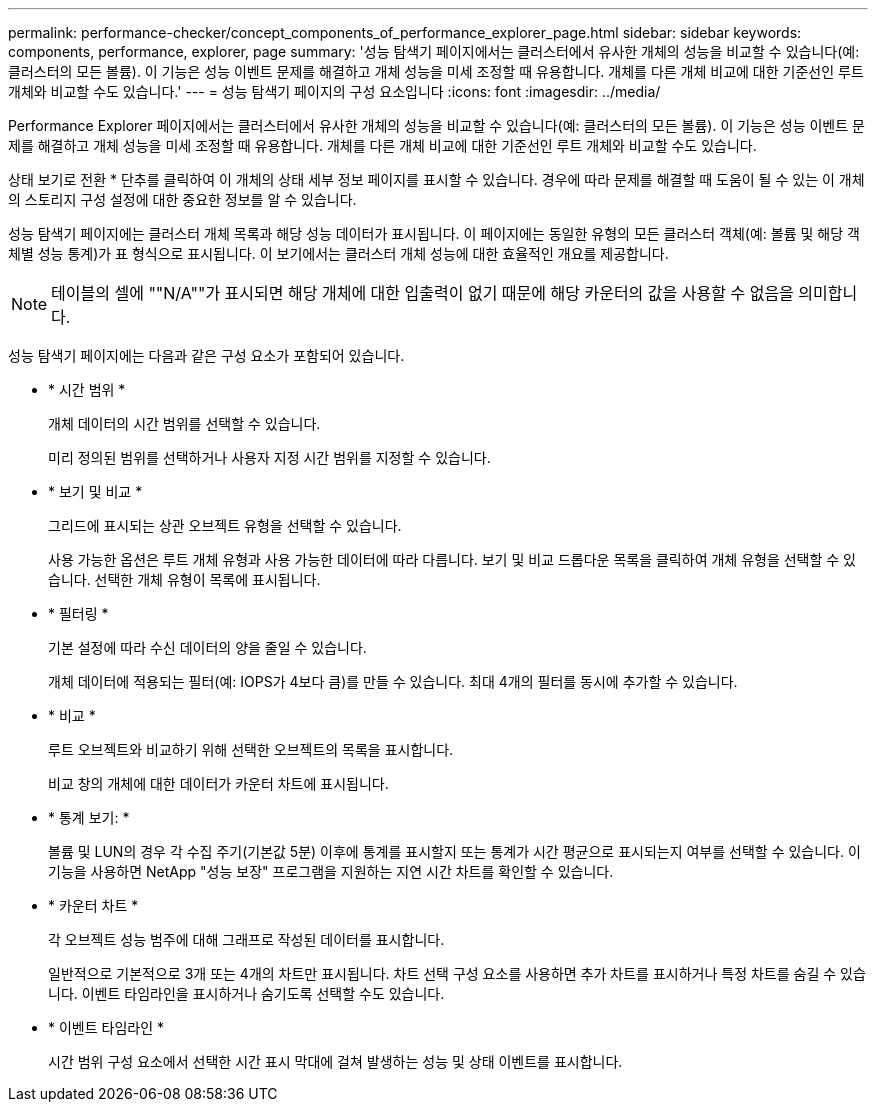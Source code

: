 ---
permalink: performance-checker/concept_components_of_performance_explorer_page.html 
sidebar: sidebar 
keywords: components, performance, explorer, page 
summary: '성능 탐색기 페이지에서는 클러스터에서 유사한 개체의 성능을 비교할 수 있습니다(예: 클러스터의 모든 볼륨). 이 기능은 성능 이벤트 문제를 해결하고 개체 성능을 미세 조정할 때 유용합니다. 개체를 다른 개체 비교에 대한 기준선인 루트 개체와 비교할 수도 있습니다.' 
---
= 성능 탐색기 페이지의 구성 요소입니다
:icons: font
:imagesdir: ../media/


[role="lead"]
Performance Explorer 페이지에서는 클러스터에서 유사한 개체의 성능을 비교할 수 있습니다(예: 클러스터의 모든 볼륨). 이 기능은 성능 이벤트 문제를 해결하고 개체 성능을 미세 조정할 때 유용합니다. 개체를 다른 개체 비교에 대한 기준선인 루트 개체와 비교할 수도 있습니다.

상태 보기로 전환 * 단추를 클릭하여 이 개체의 상태 세부 정보 페이지를 표시할 수 있습니다. 경우에 따라 문제를 해결할 때 도움이 될 수 있는 이 개체의 스토리지 구성 설정에 대한 중요한 정보를 알 수 있습니다.

성능 탐색기 페이지에는 클러스터 개체 목록과 해당 성능 데이터가 표시됩니다. 이 페이지에는 동일한 유형의 모든 클러스터 객체(예: 볼륨 및 해당 객체별 성능 통계)가 표 형식으로 표시됩니다. 이 보기에서는 클러스터 개체 성능에 대한 효율적인 개요를 제공합니다.

[NOTE]
====
테이블의 셀에 ""N/A""가 표시되면 해당 개체에 대한 입출력이 없기 때문에 해당 카운터의 값을 사용할 수 없음을 의미합니다.

====
성능 탐색기 페이지에는 다음과 같은 구성 요소가 포함되어 있습니다.

* * 시간 범위 *
+
개체 데이터의 시간 범위를 선택할 수 있습니다.

+
미리 정의된 범위를 선택하거나 사용자 지정 시간 범위를 지정할 수 있습니다.

* * 보기 및 비교 *
+
그리드에 표시되는 상관 오브젝트 유형을 선택할 수 있습니다.

+
사용 가능한 옵션은 루트 개체 유형과 사용 가능한 데이터에 따라 다릅니다. 보기 및 비교 드롭다운 목록을 클릭하여 개체 유형을 선택할 수 있습니다. 선택한 개체 유형이 목록에 표시됩니다.

* * 필터링 *
+
기본 설정에 따라 수신 데이터의 양을 줄일 수 있습니다.

+
개체 데이터에 적용되는 필터(예: IOPS가 4보다 큼)를 만들 수 있습니다. 최대 4개의 필터를 동시에 추가할 수 있습니다.

* * 비교 *
+
루트 오브젝트와 비교하기 위해 선택한 오브젝트의 목록을 표시합니다.

+
비교 창의 개체에 대한 데이터가 카운터 차트에 표시됩니다.

* * 통계 보기: *
+
볼륨 및 LUN의 경우 각 수집 주기(기본값 5분) 이후에 통계를 표시할지 또는 통계가 시간 평균으로 표시되는지 여부를 선택할 수 있습니다. 이 기능을 사용하면 NetApp "성능 보장" 프로그램을 지원하는 지연 시간 차트를 확인할 수 있습니다.

* * 카운터 차트 *
+
각 오브젝트 성능 범주에 대해 그래프로 작성된 데이터를 표시합니다.

+
일반적으로 기본적으로 3개 또는 4개의 차트만 표시됩니다. 차트 선택 구성 요소를 사용하면 추가 차트를 표시하거나 특정 차트를 숨길 수 있습니다. 이벤트 타임라인을 표시하거나 숨기도록 선택할 수도 있습니다.

* * 이벤트 타임라인 *
+
시간 범위 구성 요소에서 선택한 시간 표시 막대에 걸쳐 발생하는 성능 및 상태 이벤트를 표시합니다.


